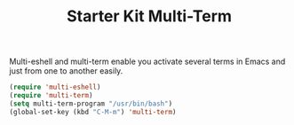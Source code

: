#+TITLE: Starter Kit Multi-Term
#+OPTIONS: toc:nil num:nil ^:nil

Multi-eshell and multi-term enable you activate several terms in Emacs and
just from one to another easily.

#+BEGIN_SRC emacs-lisp
(require 'multi-eshell)
(require 'multi-term)
(setq multi-term-program "/usr/bin/bash")
(global-set-key (kbd "C-M-m") 'multi-term)
#+END_SRC
